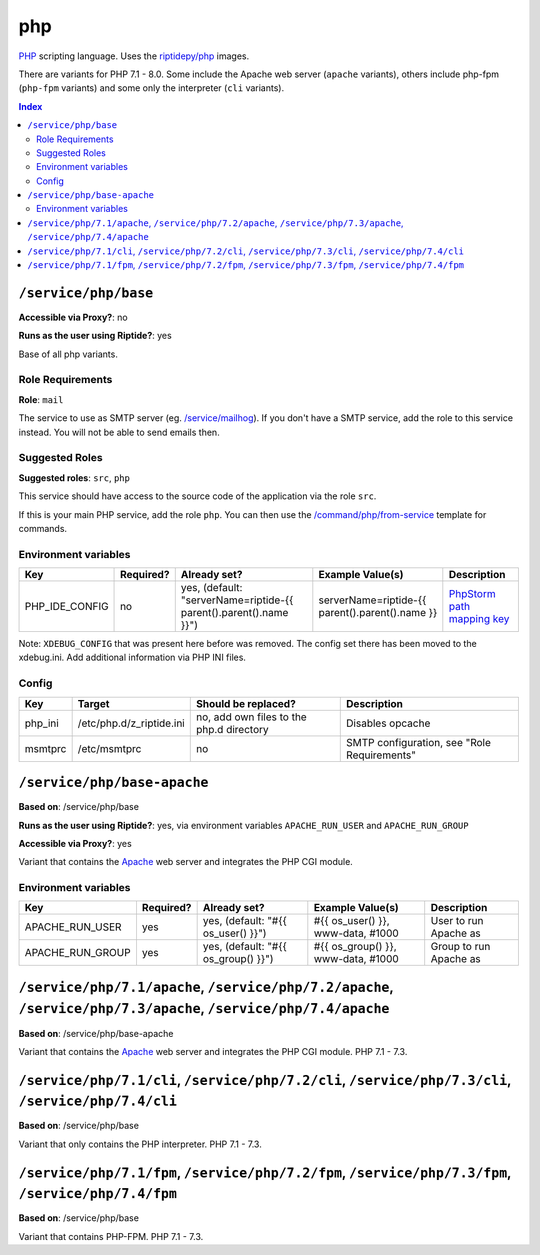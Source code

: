 php
===

PHP_ scripting language. Uses the `riptidepy/php <https://hub.docker.com/r/riptidepy/php>`_ images.

There are variants for PHP 7.1 - 8.0.
Some include the Apache web server (``apache`` variants), others include php-fpm (``php-fpm`` variants) and some only the interpreter (``cli`` variants).

.. _PHP: https://php.net/
.. _Xdebug: https://xdebug.org/docs/remote
.. _PhpStorm path mapping key: https://blog.jetbrains.com/phpstorm/2012/03/new-in-4-0-easier-debugging-of-remote-php-command-line-scripts/
.. _Apache: https://httpd.apache.org/

..  contents:: Index
    :depth: 2

``/service/php/base``
---------------------

**Accessible via Proxy?**: no

**Runs as the user using Riptide?**: yes

Base of all php variants.

Role Requirements
~~~~~~~~~~~~~~~~~

**Role**: ``mail``

The service to use as SMTP server (eg. `/service/mailhog <https://github.com/Parakoopa/riptide-repo/tree/master/service/mailhog>`_).
If you don't have a SMTP service, add the role to this service instead. You will not be able to send emails then.

Suggested Roles
~~~~~~~~~~~~~~~

**Suggested roles**: ``src``, ``php``

This service should have access to the source code of the application via the role ``src``.

If this is your main PHP service, add the role ``php``.
You can then use the `/command/php/from-service <https://github.com/Parakoopa/riptide-repo/tree/master/command/php>`_ template for commands.

Environment variables
~~~~~~~~~~~~~~~~~~~~~

+------------------+-----------+-----------------------------------------------------------------------+-----------------------------------------------------+-------------------------------+
| Key              | Required? | Already set?                                                          | Example Value(s)                                    | Description                   |
+==================+===========+=======================================================================+=====================================================+===============================+
| PHP_IDE_CONFIG   | no        | yes, (default: "serverName=riptide-{{ parent().parent().name }}")     | serverName=riptide-{{ parent().parent().name }}     | `PhpStorm path mapping key`_  |
+------------------+-----------+-----------------------------------------------------------------------+-----------------------------------------------------+-------------------------------+

Note: ``XDEBUG_CONFIG`` that was present here before was removed. The config set there has been moved to the xdebug.ini. Add additional information via PHP INI files.

Config
~~~~~~

+----------+---------------------------+------------------------------------------+---------------------------------------------+
| Key      | Target                    | Should be replaced?                      | Description                                 |
+==========+===========================+==========================================+=============================================+
| php_ini  | /etc/php.d/z_riptide.ini  | no, add own files to the php.d directory | Disables opcache                            |
+----------+---------------------------+------------------------------------------+---------------------------------------------+
| msmtprc  | /etc/msmtprc              | no                                       | SMTP configuration, see "Role Requirements" |
+----------+---------------------------+------------------------------------------+---------------------------------------------+

``/service/php/base-apache``
----------------------------

**Based on**: /service/php/base

**Runs as the user using Riptide?**: yes, via environment variables ``APACHE_RUN_USER`` and ``APACHE_RUN_GROUP``

**Accessible via Proxy?**: yes

Variant that contains the Apache_ web server and integrates the PHP CGI module.

Environment variables
~~~~~~~~~~~~~~~~~~~~~

+------------------+-----------+-----------------------------------------------------------------------+-----------------------------------------------------+-------------------------------+
| Key              | Required? | Already set?                                                          | Example Value(s)                                    | Description                   |
+==================+===========+=======================================================================+=====================================================+===============================+
| APACHE_RUN_USER  | yes       | yes, (default: "#{{ os_user() }}")                                    | #{{ os_user() }}, www-data, #1000                   | User to run Apache as         |
+------------------+-----------+-----------------------------------------------------------------------+-----------------------------------------------------+-------------------------------+
| APACHE_RUN_GROUP | yes       | yes, (default: "#{{ os_group() }}")                                   | #{{ os_group() }}, www-data, #1000                  | Group to run Apache as        |
+------------------+-----------+-----------------------------------------------------------------------+-----------------------------------------------------+-------------------------------+

``/service/php/7.1/apache``, ``/service/php/7.2/apache``, ``/service/php/7.3/apache``, ``/service/php/7.4/apache``
------------------------------------------------------------------------------------------------------------------

**Based on**: /service/php/base-apache

Variant that contains the Apache_ web server and integrates the PHP CGI module. PHP 7.1 - 7.3.

``/service/php/7.1/cli``, ``/service/php/7.2/cli``, ``/service/php/7.3/cli``, ``/service/php/7.4/cli``
------------------------------------------------------------------------------------------------------

**Based on**: /service/php/base

Variant that only contains the PHP interpreter. PHP 7.1 - 7.3.

``/service/php/7.1/fpm``, ``/service/php/7.2/fpm``, ``/service/php/7.3/fpm``, ``/service/php/7.4/fpm``
------------------------------------------------------------------------------------------------------

**Based on**: /service/php/base

Variant that contains PHP-FPM. PHP 7.1 - 7.3.
